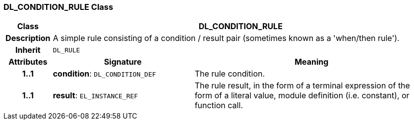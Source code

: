 === DL_CONDITION_RULE Class

[cols="^1,3,5"]
|===
h|*Class*
2+^h|*DL_CONDITION_RULE*

h|*Description*
2+a|A simple rule consisting of a condition / result pair (sometimes known as a 'when/then rule').

h|*Inherit*
2+|`DL_RULE`

h|*Attributes*
^h|*Signature*
^h|*Meaning*

h|*1..1*
|*condition*: `DL_CONDITION_DEF`
a|The rule condition.

h|*1..1*
|*result*: `EL_INSTANCE_REF`
a|The rule result, in the form of a terminal expression of the form of a literal value, module definition (i.e. constant), or function call.
|===
